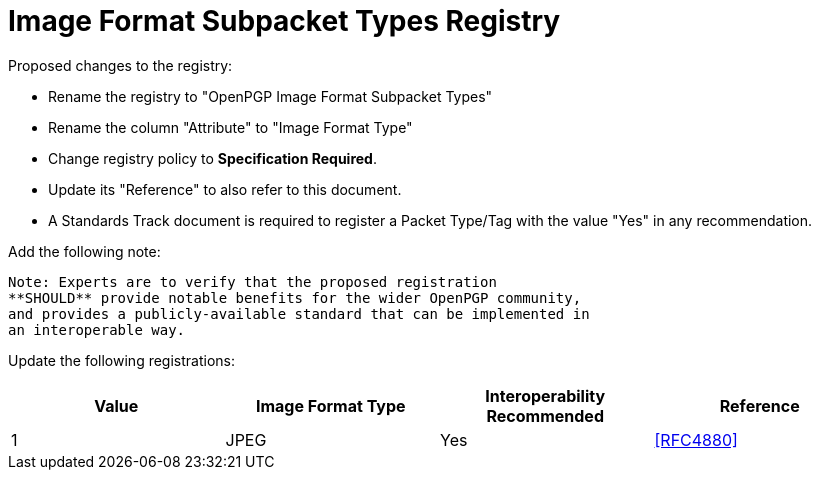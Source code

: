 [#registry-image]
= Image Format Subpacket Types Registry

Proposed changes to the registry:

* Rename the registry to "OpenPGP Image Format Subpacket Types"

* Rename the column "Attribute" to "Image Format Type"

* Change registry policy to **Specification Required**.

* Update its "Reference" to also refer to this document.

* A Standards Track document is required to register a Packet Type/Tag
with the value "Yes" in any recommendation.

Add the following note:

----
Note: Experts are to verify that the proposed registration
**SHOULD** provide notable benefits for the wider OpenPGP community,
and provides a publicly-available standard that can be implemented in
an interoperable way.
----

Update the following registrations:

|===
| Value | Image Format Type | Interoperability Recommended | Reference

| 1 | JPEG | Yes | <<RFC4880>>

|===

